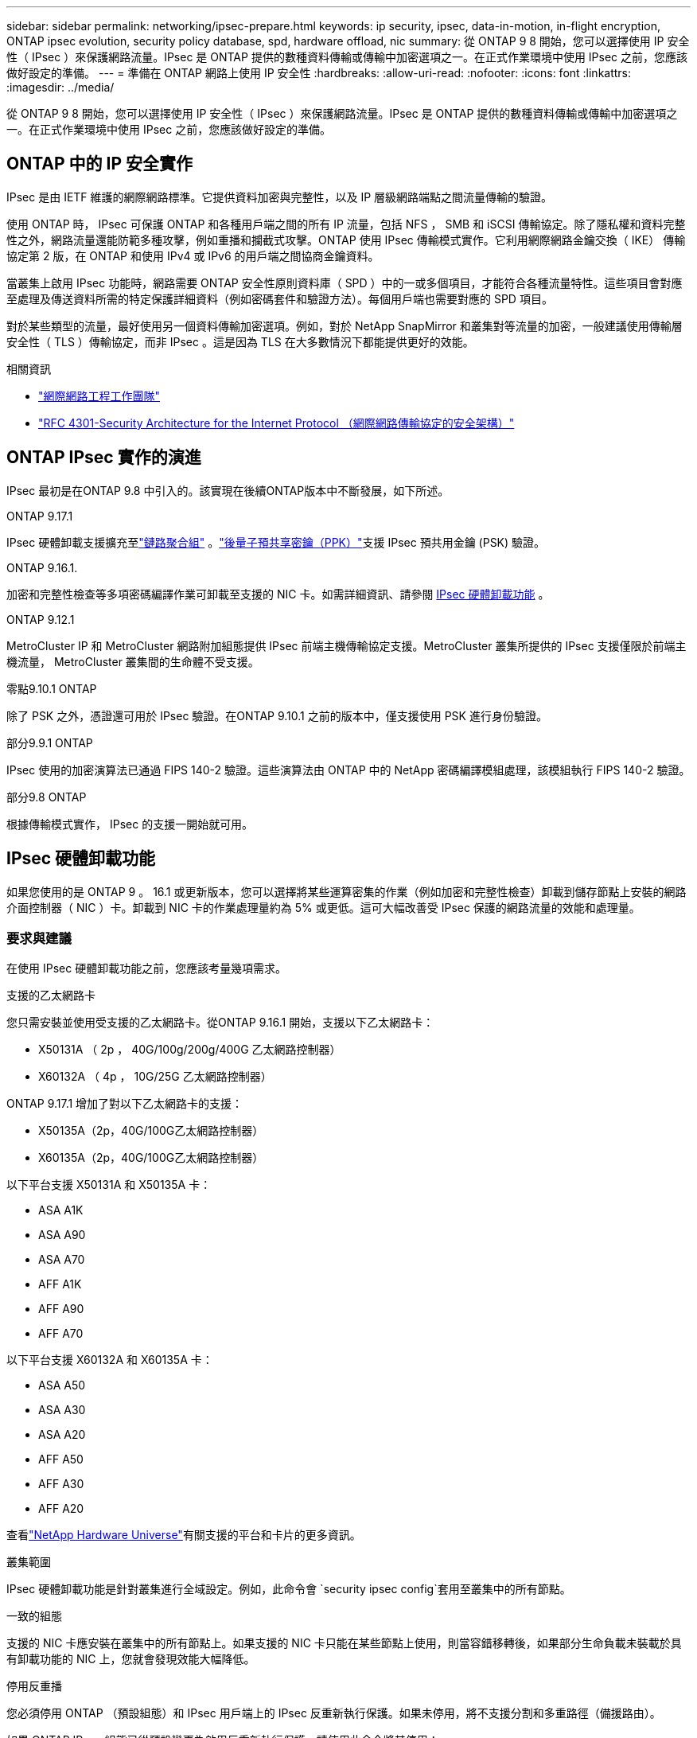 ---
sidebar: sidebar 
permalink: networking/ipsec-prepare.html 
keywords: ip security, ipsec, data-in-motion, in-flight encryption, ONTAP ipsec evolution, security policy database, spd, hardware offload, nic 
summary: 從 ONTAP 9 8 開始，您可以選擇使用 IP 安全性（ IPsec ）來保護網路流量。IPsec 是 ONTAP 提供的數種資料傳輸或傳輸中加密選項之一。在正式作業環境中使用 IPsec 之前，您應該做好設定的準備。 
---
= 準備在 ONTAP 網路上使用 IP 安全性
:hardbreaks:
:allow-uri-read: 
:nofooter: 
:icons: font
:linkattrs: 
:imagesdir: ../media/


[role="lead"]
從 ONTAP 9 8 開始，您可以選擇使用 IP 安全性（ IPsec ）來保護網路流量。IPsec 是 ONTAP 提供的數種資料傳輸或傳輸中加密選項之一。在正式作業環境中使用 IPsec 之前，您應該做好設定的準備。



== ONTAP 中的 IP 安全實作

IPsec 是由 IETF 維護的網際網路標準。它提供資料加密與完整性，以及 IP 層級網路端點之間流量傳輸的驗證。

使用 ONTAP 時， IPsec 可保護 ONTAP 和各種用戶端之間的所有 IP 流量，包括 NFS ， SMB 和 iSCSI 傳輸協定。除了隱私權和資料完整性之外，網路流量還能防範多種攻擊，例如重播和攔截式攻擊。ONTAP 使用 IPsec 傳輸模式實作。它利用網際網路金鑰交換（ IKE） 傳輸協定第 2 版，在 ONTAP 和使用 IPv4 或 IPv6 的用戶端之間協商金鑰資料。

當叢集上啟用 IPsec 功能時，網路需要 ONTAP 安全性原則資料庫（ SPD ）中的一或多個項目，才能符合各種流量特性。這些項目會對應至處理及傳送資料所需的特定保護詳細資料（例如密碼套件和驗證方法）。每個用戶端也需要對應的 SPD 項目。

對於某些類型的流量，最好使用另一個資料傳輸加密選項。例如，對於 NetApp SnapMirror 和叢集對等流量的加密，一般建議使用傳輸層安全性（ TLS ）傳輸協定，而非 IPsec 。這是因為 TLS 在大多數情況下都能提供更好的效能。

.相關資訊
* https://www.ietf.org/["網際網路工程工作團隊"^]
* https://www.rfc-editor.org/info/rfc4301["RFC 4301-Security Architecture for the Internet Protocol （網際網路傳輸協定的安全架構）"^]




== ONTAP IPsec 實作的演進

IPsec 最初是在ONTAP 9.8 中引入的。該實現在後續ONTAP版本中不斷發展，如下所述。

.ONTAP 9.17.1
IPsec 硬體卸載支援擴充至link:../networking/combine_physical_ports_to_create_interface_groups.html["鏈路聚合組"] 。link:../networking/ipsec-configure.html#define-the-security-policy-database-spd["後量子預共享密鑰（PPK）"]支援 IPsec 預共用金鑰 (PSK) 驗證。

.ONTAP 9.16.1.
加密和完整性檢查等多項密碼編譯作業可卸載至支援的 NIC 卡。如需詳細資訊、請參閱 <<IPsec 硬體卸載功能>> 。

.ONTAP 9.12.1
MetroCluster IP 和 MetroCluster 網路附加組態提供 IPsec 前端主機傳輸協定支援。MetroCluster 叢集所提供的 IPsec 支援僅限於前端主機流量， MetroCluster 叢集間的生命體不受支援。

.零點9.10.1 ONTAP
除了 PSK 之外，憑證還可用於 IPsec 驗證。在ONTAP 9.10.1 之前的版本中，僅支援使用 PSK 進行身份驗證。

.部分9.9.1 ONTAP
IPsec 使用的加密演算法已通過 FIPS 140-2 驗證。這些演算法由 ONTAP 中的 NetApp 密碼編譯模組處理，該模組執行 FIPS 140-2 驗證。

.部分9.8 ONTAP
根據傳輸模式實作， IPsec 的支援一開始就可用。



== IPsec 硬體卸載功能

如果您使用的是 ONTAP 9 。 16.1 或更新版本，您可以選擇將某些運算密集的作業（例如加密和完整性檢查）卸載到儲存節點上安裝的網路介面控制器（ NIC ）卡。卸載到 NIC 卡的作業處理量約為 5% 或更低。這可大幅改善受 IPsec 保護的網路流量的效能和處理量。



=== 要求與建議

在使用 IPsec 硬體卸載功能之前，您應該考量幾項需求。

.支援的乙太網路卡
您只需安裝並使用受支援的乙太網路卡。從ONTAP 9.16.1 開始，支援以下乙太網路卡：

* X50131A （ 2p ， 40G/100g/200g/400G 乙太網路控制器）
* X60132A （ 4p ， 10G/25G 乙太網路控制器）


ONTAP 9.17.1 增加了對以下乙太網路卡的支援：

* X50135A（2p，40G/100G乙太網路控制器）
* X60135A（2p，40G/100G乙太網路控制器）


以下平台支援 X50131A 和 X50135A 卡：

* ASA A1K
* ASA A90
* ASA A70
* AFF A1K
* AFF A90
* AFF A70


以下平台支援 X60132A 和 X60135A 卡：

* ASA A50
* ASA A30
* ASA A20
* AFF A50
* AFF A30
* AFF A20


查看link:https://hwu.netapp.com/["NetApp Hardware Universe"^]有關支援的平台和卡片的更多資訊。

.叢集範圍
IPsec 硬體卸載功能是針對叢集進行全域設定。例如，此命令會 `security ipsec config`套用至叢集中的所有節點。

.一致的組態
支援的 NIC 卡應安裝在叢集中的所有節點上。如果支援的 NIC 卡只能在某些節點上使用，則當容錯移轉後，如果部分生命負載未裝載於具有卸載功能的 NIC 上，您就會發現效能大幅降低。

.停用反重播
您必須停用 ONTAP （預設組態）和 IPsec 用戶端上的 IPsec 反重新執行保護。如果未停用，將不支援分割和多重路徑（備援路由）。

如果 ONTAP IPsec 組態已從預設變更為啟用反重新執行保護，請使用此命令將其停用：

[source, cli]
----
security ipsec config modify -replay-window 0
----
您必須確定用戶端上的 IPsec 反重新執行保護已停用。請參閱用戶端的 IPsec 文件，以停用反重播保護。



=== 限制

在使用 IPsec 硬體卸載功能之前，您應該考慮幾項限制。

.IPv6
IPsec 硬體卸載功能不支援 IPv6。 IPv6僅在 IPsec 軟體實作中支援。

.延伸序號
硬體卸載功能不支援 IPsec 延伸序列號。僅使用正常的 32 位元序列號。

.連結集合體
從ONTAP 9.17.1 開始，您可以將 IPsec 硬體卸載功能與link:../networking/combine_physical_ports_to_create_interface_groups.html["鏈路聚合組"] 。

在 9.17.1 之前的版本中，IPsec 硬體卸載功能不支援連結聚合。它不能與通過 `network port ifgrp` ONTAP CLI 中的指令。



=== ONTAP CLI 中的組態支援

ONTAP 9 。 16.1 中更新了三個現有的 CLI 命令，以支援以下所述的 IPsec 硬體卸載功能。如需詳細資訊，請參閱link:../networking/ipsec-configure.html["在 ONTAP 中設定 IP 安全性"]。

[cols="40,60"]
|===
| 指令ONTAP | 更新 


| `security ipsec config show` | 布林參數 `Offload Enabled`顯示目前的 NIC 卸載狀態。 


| `security ipsec config modify` | 此參數 `is-offload-enabled`可用於啟用或停用 NIC 卸載功能。 


| `security ipsec config show-ipsecsa` | 新增了四個新的計數器，以位元組和封包顯示傳入和傳出流量。 
|===


=== ONTAP REST API 中的組態支援

ONTAP 9 中更新了兩個現有的 REST API 端點。 16.1 可支援 IPsec 硬體卸載功能，如下所述。

[cols="40,60"]
|===
| REST端點 | 更新 


| `/api/security/ipsec` | 此參數 `offload_enabled`已新增，可透過修補方法使用。 


| `/api/security/ipsec/security_association` | 新增兩個計數器值，以追蹤卸載功能處理的總位元組和封包數。 
|===
從 ONTAP 自動化文件中深入瞭解 ONTAP REST API ，包括 https://docs.netapp.com/us-en/ontap-automation/whats-new.html["ONTAP REST API 的新功能"^]。您也應該檢閱 ONTAP 自動化文件，以取得有關的詳細資訊 https://docs.netapp.com/us-en/ontap-automation/reference/api_reference.html["IPsec 端點"^]。

.相關資訊
* link:https://docs.netapp.com/us-en/ontap-cli/search.html?q=security+ipsec["安全 IPSEC"^]

